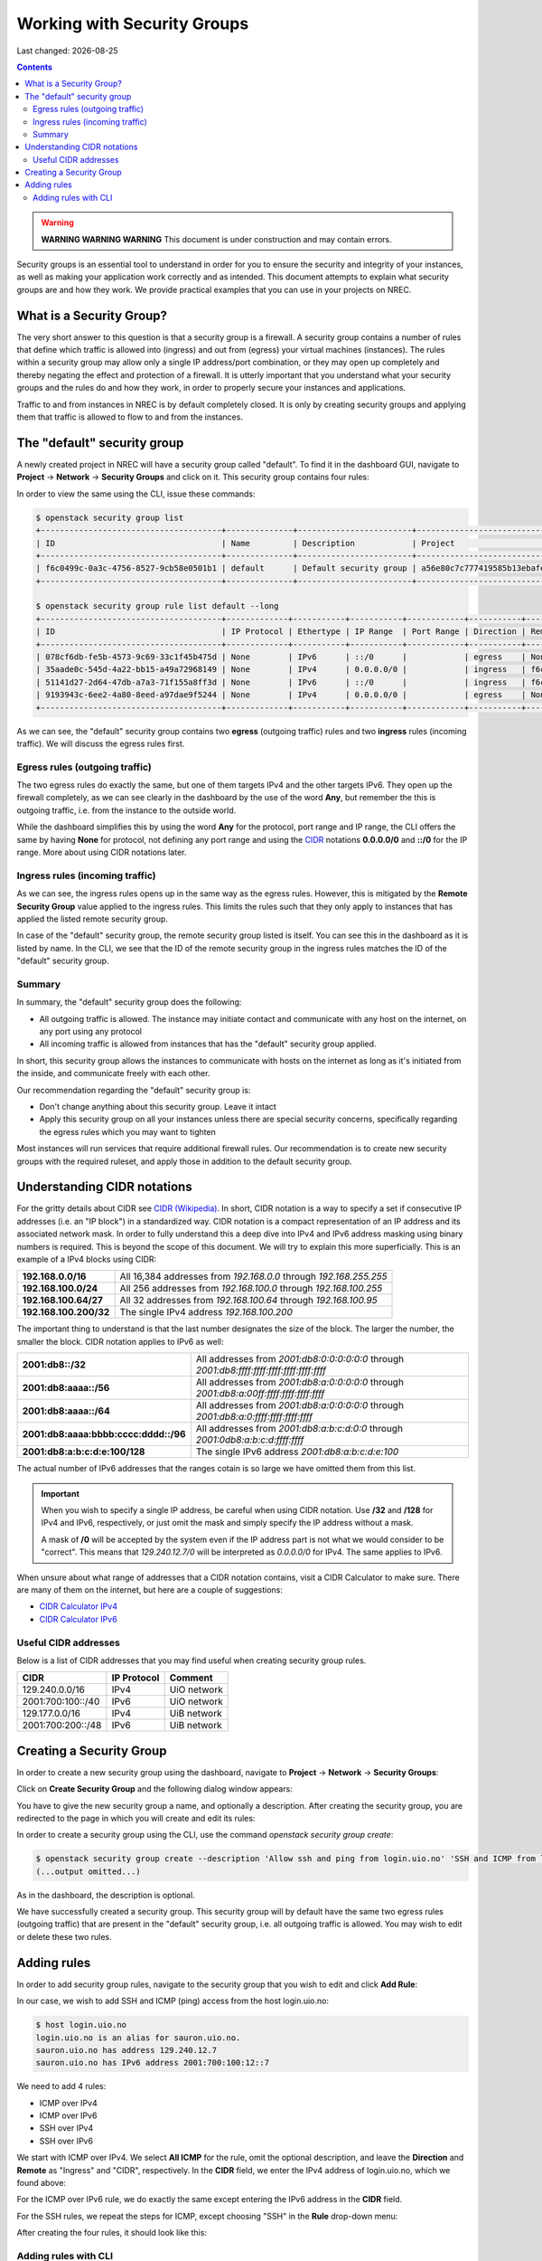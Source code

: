 .. |date| date::

Working with Security Groups
============================

Last changed: |date|

.. contents::

.. _CIDR: https://en.wikipedia.org/wiki/Classless_Inter-Domain_Routing
.. _CIDR (Wikipedia): https://en.wikipedia.org/wiki/Classless_Inter-Domain_Routing
.. _CIDR Calculator IPv6: https://www.vultr.com/resources/subnet-calculator-ipv6/
.. _CIDR Calculator IPv4: https://www.vultr.com/resources/subnet-calculator/

.. WARNING::
   **WARNING WARNING WARNING** This document is under construction and
   may contain errors.

Security groups is an essential tool to understand in order for you to
ensure the security and integrity of your instances, as well as making
your application work correctly and as intended. This document
attempts to explain what security groups are and how they work. We
provide practical examples that you can use in your projects on NREC.


What is a Security Group?
-------------------------

The very short answer to this question is that a security group is a
firewall. A security group contains a number of rules that define
which traffic is allowed into (ingress) and out from (egress) your
virtual machines (instances). The rules within a security group may
allow only a single IP address/port combination, or they may open up
completely and thereby negating the effect and protection of a
firewall. It is utterly important that you understand what your
security groups and the rules do and how they work, in order to
properly secure your instances and applications.

Traffic to and from instances in NREC is by default completely
closed. It is only by creating security groups and applying them that
traffic is allowed to flow to and from the instances.


The "default" security group
----------------------------

A newly created project in NREC will have a security group called
"default". To find it in the dashboard GUI, navigate to **Project**
-> **Network** -> **Security Groups** and click on it. This security
group contains four rules:

.. image:: images/security-groups-default.png
   :align: center
   :alt: Dashboard - Project -> Network -> Security Groups -> default

In order to view the same using the CLI, issue these commands:

.. code-block:: console

  $ openstack security group list
  +--------------------------------------+--------------+------------------------+----------------------------------+------+
  | ID                                   | Name         | Description            | Project                          | Tags |
  +--------------------------------------+--------------+------------------------+----------------------------------+------+
  | f6c0499c-0a3c-4756-8527-9cb58e0501b1 | default      | Default security group | a56e80c7c777419585b13ebafe024330 | []   |
  +--------------------------------------+--------------+------------------------+----------------------------------+------+

  $ openstack security group rule list default --long
  +--------------------------------------+-------------+-----------+-----------+------------+-----------+--------------------------------------+
  | ID                                   | IP Protocol | Ethertype | IP Range  | Port Range | Direction | Remote Security Group                |
  +--------------------------------------+-------------+-----------+-----------+------------+-----------+--------------------------------------+
  | 078cf6db-fe5b-4573-9c69-33c1f45b475d | None        | IPv6      | ::/0      |            | egress    | None                                 |
  | 35aade0c-545d-4a22-bb15-a49a72968149 | None        | IPv4      | 0.0.0.0/0 |            | ingress   | f6c0499c-0a3c-4756-8527-9cb58e0501b1 |
  | 51141d27-2d64-47db-a7a3-71f155a8ff3d | None        | IPv6      | ::/0      |            | ingress   | f6c0499c-0a3c-4756-8527-9cb58e0501b1 |
  | 9193943c-6ee2-4a80-8eed-a97dae9f5244 | None        | IPv4      | 0.0.0.0/0 |            | egress    | None                                 |
  +--------------------------------------+-------------+-----------+-----------+------------+-----------+--------------------------------------+

As we can see, the "default" security group contains two **egress**
(outgoing traffic) rules and two **ingress** rules (incoming
traffic). We will discuss the egress rules first.

Egress rules (outgoing traffic)
~~~~~~~~~~~~~~~~~~~~~~~~~~~~~~~

The two egress rules do exactly the same, but one of them targets IPv4
and the other targets IPv6. They open up the firewall completely, as
we can see clearly in the dashboard by the use of the word **Any**,
but remember the this is outgoing traffic, i.e. from the instance to
the outside world.

While the dashboard simplifies this by using the word **Any** for the
protocol, port range and IP range, the CLI offers the same by having
**None** for protocol, not defining any port range and using the CIDR_
notations **0.0.0.0/0** and **::/0** for the IP range. More about
using CIDR notations later.

Ingress rules (incoming traffic)
~~~~~~~~~~~~~~~~~~~~~~~~~~~~~~~~

As we can see, the ingress rules opens up in the same way as the
egress rules. However, this is mitigated by the **Remote Security
Group** value applied to the ingress rules. This limits the rules such
that they only apply to instances that has applied the listed remote
security group.

In case of the "default" security group, the remote security group
listed is itself. You can see this in the dashboard as it is listed by
name. In the CLI, we see that the ID of the remote security group in
the ingress rules matches the ID of the "default" security group.

Summary
~~~~~~~

In summary, the "default" security group does the following:

* All outgoing traffic is allowed. The instance may initiate contact
  and communicate with any host on the internet, on any port using any
  protocol

* All incoming traffic is allowed from instances that has the
  "default" security group applied.

In short, this security group allows the instances to communicate with
hosts on the internet as long as it's initiated from the inside, and
communicate freely with each other.

Our recommendation regarding the "default" security group is:

* Don't change anything about this security group. Leave it intact

* Apply this security group on all your instances unless there are
  special security concerns, specifically regarding the egress rules
  which you may want to tighten

Most instances will run services that require additional firewall
rules. Our recommendation is to create new security groups with the
required ruleset, and apply those in addition to the default security
group.


Understanding CIDR notations
----------------------------

For the gritty details about CIDR see `CIDR (Wikipedia)`_. In short,
CIDR notation is a way to specify a set if consecutive IP addresses
(i.e. an "IP block") in a standardized way. CIDR notation is a compact
representation of an IP address and its associated network mask. In
order to fully understand this a deep dive into IPv4 and IPv6 address
masking using binary numbers is required. This is beyond the scope of
this document. We will try to explain this more superficially. This is
an example of a IPv4 blocks using CIDR:

======================  =================================================================
**192.168.0.0/16**      All 16,384 addresses from `192.168.0.0` through `192.168.255.255`
**192.168.100.0/24**    All 256 addresses from `192.168.100.0` through `192.168.100.255`
**192.168.100.64/27**   All 32 addresses from `192.168.100.64` through `192.168.100.95`
**192.168.100.200/32**  The single IPv4 address `192.168.100.200`
======================  =================================================================

The important thing to understand is that the last number designates
the size of the block. The larger the number, the smaller the
block. CIDR notation applies to IPv6 as well:

=====================================  ==========================================================================================
**2001:db8::/32**                      All addresses from `2001:db8:0:0:0:0:0:0` through `2001:db8:ffff:ffff:ffff:ffff:ffff:ffff`
**2001:db8:aaaa::/56**                 All addresses from `2001:db8:a:0:0:0:0:0` through `2001:db8:a:00ff:ffff:ffff:ffff:ffff`
**2001:db8:aaaa::/64**                 All addresses from `2001:db8:a:0:0:0:0:0` through `2001:db8:a:0:ffff:ffff:ffff:ffff`
**2001:db8:aaaa:bbbb:cccc:dddd::/96**  All addresses from `2001:db8:a:b:c:d:0:0` through `2001:0db8:a:b:c:d:ffff:ffff`
**2001:db8:a:b:c:d:e:100/128**         The single IPv6 address `2001:db8:a:b:c:d:e:100`
=====================================  ==========================================================================================

The actual number of IPv6 addresses that the ranges cotain is so large
we have omitted them from this list.

.. IMPORTANT::
   When you wish to specify a single IP address, be careful when using
   CIDR notation. Use **/32** and **/128** for IPv4 and IPv6,
   respectively, or just omit the mask and simply specify the IP
   address without a mask.

   A mask of **/0** will be accepted by the system even if the IP
   address part is not what we would consider to be "correct". This
   means that `129.240.12.7/0` will be interpreted as `0.0.0.0/0` for
   IPv4. The same applies to IPv6.

When unsure about what range of addresses that a CIDR notation
contains, visit a CIDR Calculator to make sure. There are many of them
on the internet, but here are a couple of suggestions:

* `CIDR Calculator IPv4`_
* `CIDR Calculator IPv6`_
   
Useful CIDR addresses
~~~~~~~~~~~~~~~~~~~~~

Below is a list of CIDR addresses that you may find useful when
creating security group rules.

+-------------------+-------------+----------------------------------+
| CIDR              | IP Protocol | Comment                          |
+===================+=============+==================================+
| 129.240.0.0/16    | IPv4        | UiO network                      |
+-------------------+-------------+----------------------------------+
| 2001:700:100::/40 | IPv6        | UiO network                      |
+-------------------+-------------+----------------------------------+
| 129.177.0.0/16    | IPv4        | UiB network                      |
+-------------------+-------------+----------------------------------+
| 2001:700:200::/48 | IPv6        | UiB network                      |
+-------------------+-------------+----------------------------------+


Creating a Security Group
-------------------------

In order to create a new security group using the dashboard, navigate
to **Project** -> **Network** -> **Security Groups**:

.. image:: images/security-groups-create-01.png
   :align: center
   :alt: Dashboard - Project -> Network -> Security Groups

Click on **Create Security Group** and the following dialog window
appears:

.. image:: images/security-groups-create-02.png
   :align: center
   :alt: Create Security Group

You have to give the new security group a name, and optionally a
description. After creating the security group, you are redirected to
the page in which you will create and edit its rules:

.. image:: images/security-groups-create-03.png
   :align: center
   :alt: Create Security Group done

In order to create a security group using the CLI, use the command
`openstack security group create`:

.. code-block:: console

  $ openstack security group create --description 'Allow ssh and ping from login.uio.no' 'SSH and ICMP from login.uio.no'
  (...output omitted...)

As in the dashboard, the description is optional.

We have successfully created a security group. This security group
will by default have the same two egress rules (outgoing traffic) that
are present in the "default" security group, i.e. all outgoing traffic
is allowed. You may wish to edit or delete these two rules.


Adding rules
------------

In order to add security group rules, navigate to the security group
that you wish to edit and click **Add Rule**:

.. image:: images/security-groups-add-rule-01.png
   :align: center
   :alt: Add security group rule

In our case, we wish to add SSH and ICMP (ping) access from the host
login.uio.no:

.. code-block:: console

  $ host login.uio.no
  login.uio.no is an alias for sauron.uio.no.
  sauron.uio.no has address 129.240.12.7
  sauron.uio.no has IPv6 address 2001:700:100:12::7

We need to add 4 rules:

* ICMP over IPv4
* ICMP over IPv6
* SSH over IPv4
* SSH over IPv6

We start with ICMP over IPv4. We select **All ICMP** for the rule,
omit the optional description, and leave the **Direction**
and **Remote** as "Ingress" and "CIDR", respectively. In the **CIDR**
field, we enter the IPv4 address of login.uio.no, which we found
above:

.. image:: images/security-groups-add-rule-02.png
   :align: center
   :alt: Add ICMP/IPv4 security group rule

For the ICMP over IPv6 rule, we do exactly the same except entering
the IPv6 address in the **CIDR** field.

For the SSH rules, we repeat the steps for ICMP, except choosing "SSH"
in the **Rule** drop-down menu:

.. image:: images/security-groups-add-rule-03.png
   :align: center
   :alt: Add SSH/IPv6 security group rule

After creating the four rules, it should look like this:

.. image:: images/security-groups-add-rule-04.png
   :align: center
   :alt: Security group rule listing

Adding rules with CLI
~~~~~~~~~~~~~~~~~~~~~

First we list our security groups:

.. code-block:: console

  $ openstack security group list
  +--------------------------------------+--------------------------------+--------------------------------------+----------------------------------+------+
  | ID                                   | Name                           | Description                          | Project                          | Tags |
  +--------------------------------------+--------------------------------+--------------------------------------+----------------------------------+------+
  | 5157dbad-f96b-4921-b9ba-520b5e2ce995 | SSH and ICMP from login.uio.no | Allow ssh and ping from login.uio.no | 24823ac5a6dd4d27966310600abce54d | []   |
  | 6743c744-1a06-462e-82e6-85c9d0b2399f | default                        | Default security group               | 24823ac5a6dd4d27966310600abce54d | []   |
  +--------------------------------------+--------------------------------+--------------------------------------+----------------------------------+------+

When specifying the security group we can use either the ID or the
name of the security group. Since the name in our case contains spaces
we're opting to use the ID. Adding the rules:

.. code-block:: console

  $ openstack security group rule create --ethertype IPv4 --protocol icmp --remote-ip 129.240.12.7 5157dbad-f96b-4921-b9ba-520b5e2ce995
  (...output omitted...)
  
  $ openstack security group rule create --ethertype IPv6 --protocol ipv6-icmp --remote-ip 2001:700:100:12::7 5157dbad-f96b-4921-b9ba-520b5e2ce995
  (...output omitted...)

  $ openstack security group rule create --ethertype IPv4 --protocol tcp --dst-port 22 --remote-ip 129.240.12.7 5157dbad-f96b-4921-b9ba-520b5e2ce995
  (...output omitted...)
  
  $ openstack security group rule create --ethertype IPv6 --protocol tcp --dst-port 22 --remote-ip 2001:700:100:12::7 5157dbad-f96b-4921-b9ba-520b5e2ce995
  (...output omitted...)

After creating the rules, we can list all rules in the security group
for inspection:

.. code-block:: console

  $ openstack security group rule list --long 5157dbad-f96b-4921-b9ba-520b5e2ce995
  +--------------------------------------+-------------+-----------+------------------------+------------+-----------+-----------------------+
  | ID                                   | IP Protocol | Ethertype | IP Range               | Port Range | Direction | Remote Security Group |
  +--------------------------------------+-------------+-----------+------------------------+------------+-----------+-----------------------+
  | 1cae9fa2-d8e3-4a65-bd7e-e61f43f71a3f | ipv6-icmp   | IPv6      | 2001:700:100:12::7/128 |            | ingress   | None                  |
  | 4fd75388-8561-4b94-ba39-b689d3b3dbd0 | None        | IPv6      | ::/0                   |            | egress    | None                  |
  | 5b536357-c390-4056-9c50-59bc116546bd | None        | IPv4      | 0.0.0.0/0              |            | egress    | None                  |
  | 6dddba09-c782-4971-84f5-e09de159c6b4 | tcp         | IPv6      | 2001:700:100:12::7/128 | 22:22      | ingress   | None                  |
  | b7895523-aadc-4756-b8b9-2eab8091ce96 | tcp         | IPv4      | 129.240.12.7/32        | 22:22      | ingress   | None                  |
  | b7cab74e-d023-4504-b4f6-2e50e9e9a52f | icmp        | IPv4      | 129.240.12.7/32        |            | ingress   | None                  |
  +--------------------------------------+-------------+-----------+------------------------+------------+-----------+-----------------------+

foo
